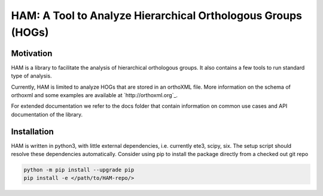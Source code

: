 HAM: A Tool to Analyze Hierarchical Orthologous Groups (HOGs)
=============================================================


Motivation 
----------
HAM is a library to facilitate the analysis of hierarchical orthologous groups.
It also contains a few tools to run standard type of analysis.

Currently, HAM is limited to analyze HOGs that are stored in an orthoXML file.
More information on the schema of orthoxml and some examples are
available at `http://orthoxml.org`_.

For extended documentation we refer to the docs folder that contain information
on common use cases and API documentation of the library.


Installation
------------
HAM is written in python3, with little external dependencies, i.e.
currently ete3, scipy, six. The setup script should resolve these
dependencies automatically. 
Consider using pip to install the package directly from a checked out git repo

.. code-block:: sh

   python -m pip install --upgrade pip
   pip install -e </path/to/HAM-repo/>

